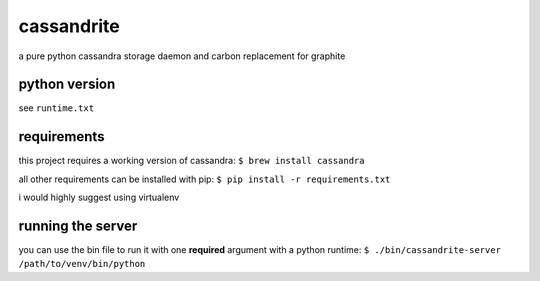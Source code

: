 cassandrite
===========

a pure python cassandra storage daemon and carbon replacement for graphite


python version
--------------

see ``runtime.txt``


requirements
------------

this project requires a working version of cassandra: ``$ brew install cassandra``

all other requirements can be installed with pip: ``$ pip install -r requirements.txt``

i would highly suggest using virtualenv


running the server
------------------

you can use the bin file to run it with one **required** argument with a python runtime: ``$ ./bin/cassandrite-server /path/to/venv/bin/python``
